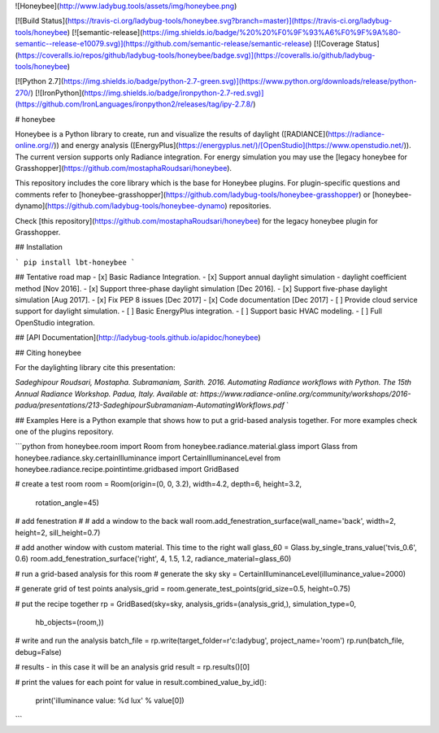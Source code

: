![Honeybee](http://www.ladybug.tools/assets/img/honeybee.png)

[![Build Status](https://travis-ci.org/ladybug-tools/honeybee.svg?branch=master)](https://travis-ci.org/ladybug-tools/honeybee)
[![semantic-release](https://img.shields.io/badge/%20%20%F0%9F%93%A6%F0%9F%9A%80-semantic--release-e10079.svg)](https://github.com/semantic-release/semantic-release)
[![Coverage Status](https://coveralls.io/repos/github/ladybug-tools/honeybee/badge.svg)](https://coveralls.io/github/ladybug-tools/honeybee)

[![Python 2.7](https://img.shields.io/badge/python-2.7-green.svg)](https://www.python.org/downloads/release/python-270/) [![IronPython](https://img.shields.io/badge/ironpython-2.7-red.svg)](https://github.com/IronLanguages/ironpython2/releases/tag/ipy-2.7.8/)

# honeybee

Honeybee is a Python library to create, run and visualize the results of daylight ([RADIANCE](https://radiance-online.org//)) and energy analysis ([EnergyPlus](https://energyplus.net/)/[OpenStudio](https://www.openstudio.net/)). The current version supports only Radiance integration. For energy simulation you may use the [legacy honeybee for Grasshopper](https://github.com/mostaphaRoudsari/honeybee).

This repository includes the core library which is the base for Honeybee plugins. For plugin-specific questions and comments refer to [honeybee-grasshopper](https://github.com/ladybug-tools/honeybee-grasshopper) or [honeybee-dynamo](https://github.com/ladybug-tools/honeybee-dynamo) repositories.

Check [this repository](https://github.com/mostaphaRoudsari/honeybee) for the legacy honeybee plugin for Grasshopper.

## Installation

```
pip install lbt-honeybee
```

## Tentative road map
- [x] Basic Radiance Integration.
- [x] Support annual daylight simulation - daylight coefficient method [Nov 2016].
- [x] Support three-phase daylight simulation [Dec 2016].
- [x] Support five-phase daylight simulation [Aug 2017].
- [x] Fix PEP 8 issues [Dec 2017]
- [x] Code documentation [Dec 2017]
- [ ] Provide cloud service support for daylight simulation.
- [ ] Basic EnergyPlus integration.
- [ ] Support basic HVAC modeling.
- [ ] Full OpenStudio integration.


## [API Documentation](http://ladybug-tools.github.io/apidoc/honeybee)

## Citing honeybee

For the daylighting library cite this presentation:

*Sadeghipour Roudsari, Mostapha. Subramaniam, Sarith. 2016. Automating Radiance workflows with Python. The 15th Annual Radiance Workshop. Padua, Italy. Available at: https://www.radiance-online.org/community/workshops/2016-padua/presentations/213-SadeghipourSubramaniam-AutomatingWorkflows.pdf*
`

## Examples
Here is a Python example that shows how to put a grid-based analysis together. For more examples check one of the plugins repository.

```python
from honeybee.room import Room
from honeybee.radiance.material.glass import Glass
from honeybee.radiance.sky.certainIlluminance import CertainIlluminanceLevel
from honeybee.radiance.recipe.pointintime.gridbased import GridBased

# create a test room
room = Room(origin=(0, 0, 3.2), width=4.2, depth=6, height=3.2,
            rotation_angle=45)

# add fenestration
#  # add a window to the back wall
room.add_fenestration_surface(wall_name='back', width=2, height=2, sill_height=0.7)

# add another window with custom material. This time to the right wall
glass_60 = Glass.by_single_trans_value('tvis_0.6', 0.6)
room.add_fenestration_surface('right', 4, 1.5, 1.2, radiance_material=glass_60)

# run a grid-based analysis for this room
# generate the sky
sky = CertainIlluminanceLevel(illuminance_value=2000)

# generate grid of test points
analysis_grid = room.generate_test_points(grid_size=0.5, height=0.75)

# put the recipe together
rp = GridBased(sky=sky, analysis_grids=(analysis_grid,), simulation_type=0,
               hb_objects=(room,))

# write and run the analysis
batch_file = rp.write(target_folder=r'c:\ladybug', project_name='room')
rp.run(batch_file, debug=False)

# results - in this case it will be an analysis grid
result = rp.results()[0]

# print the values for each point
for value in result.combined_value_by_id():
    print('illuminance value: %d lux' % value[0])
```


